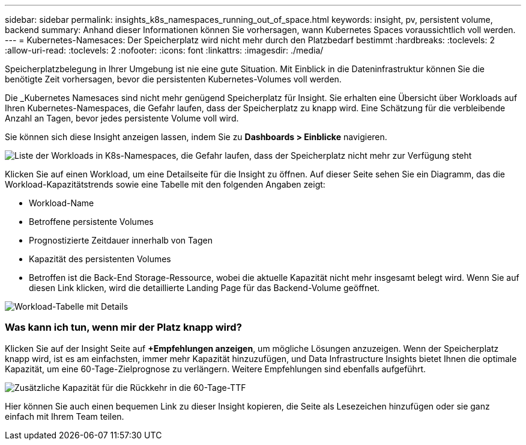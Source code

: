 ---
sidebar: sidebar 
permalink: insights_k8s_namespaces_running_out_of_space.html 
keywords: insight, pv, persistent volume, backend 
summary: Anhand dieser Informationen können Sie vorhersagen, wann Kubernetes Spaces voraussichtlich voll werden. 
---
= Kubernetes-Namesaces: Der Speicherplatz wird nicht mehr durch den Platzbedarf bestimmt
:hardbreaks:
:toclevels: 2
:allow-uri-read: 
:toclevels: 2
:nofooter: 
:icons: font
:linkattrs: 
:imagesdir: ./media/


[role="lead"]
Speicherplatzbelegung in Ihrer Umgebung ist nie eine gute Situation. Mit Einblick in die Dateninfrastruktur können Sie die benötigte Zeit vorhersagen, bevor die persistenten Kubernetes-Volumes voll werden.

Die _Kubernetes Namesaces sind nicht mehr genügend Speicherplatz für Insight. Sie erhalten eine Übersicht über Workloads auf Ihren Kubernetes-Namespaces, die Gefahr laufen, dass der Speicherplatz zu knapp wird. Eine Schätzung für die verbleibende Anzahl an Tagen, bevor jedes persistente Volume voll wird.

Sie können sich diese Insight anzeigen lassen, indem Sie zu *Dashboards > Einblicke* navigieren.

image:K8sRunningOutOfSpaceWorkloadList.png["Liste der Workloads in K8s-Namespaces, die Gefahr laufen, dass der Speicherplatz nicht mehr zur Verfügung steht"]

Klicken Sie auf einen Workload, um eine Detailseite für die Insight zu öffnen. Auf dieser Seite sehen Sie ein Diagramm, das die Workload-Kapazitätstrends sowie eine Tabelle mit den folgenden Angaben zeigt:

* Workload-Name
* Betroffene persistente Volumes
* Prognostizierte Zeitdauer innerhalb von Tagen
* Kapazität des persistenten Volumes
* Betroffen ist die Back-End Storage-Ressource, wobei die aktuelle Kapazität nicht mehr insgesamt belegt wird. Wenn Sie auf diesen Link klicken, wird die detaillierte Landing Page für das Backend-Volume geöffnet.


image:K8sRunningOutOfSpaceWorkloadTable.png["Workload-Tabelle mit Details"]



=== Was kann ich tun, wenn mir der Platz knapp wird?

Klicken Sie auf der Insight Seite auf *+Empfehlungen anzeigen*, um mögliche Lösungen anzuzeigen. Wenn der Speicherplatz knapp wird, ist es am einfachsten, immer mehr Kapazität hinzuzufügen, und Data Infrastructure Insights bietet Ihnen die optimale Kapazität, um eine 60-Tage-Zielprognose zu verlängern. Weitere Empfehlungen sind ebenfalls aufgeführt.

image:K8sRunningOutOfSpaceRecommendations.png["Zusätzliche Kapazität für die Rückkehr in die 60-Tage-TTF"]

Hier können Sie auch einen bequemen Link zu dieser Insight kopieren, die Seite als Lesezeichen hinzufügen oder sie ganz einfach mit Ihrem Team teilen.
